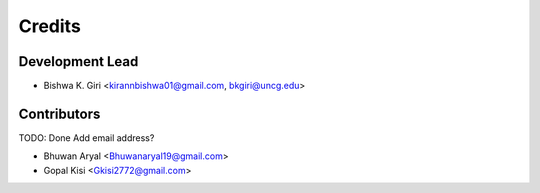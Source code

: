 =======
Credits
=======

Development Lead
----------------

* Bishwa K. Giri <kirannbishwa01@gmail.com, bkgiri@uncg.edu>

Contributors
------------
TODO: Done Add email address?

* Bhuwan Aryal <Bhuwanaryal19@gmail.com>

* Gopal Kisi <Gkisi2772@gmail.com>

